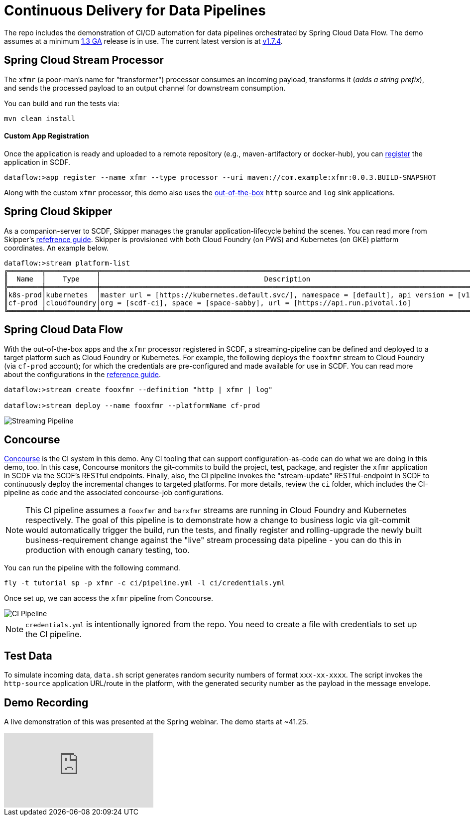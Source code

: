 = Continuous Delivery for Data Pipelines

The repo includes the demonstration of CI/CD automation for data pipelines orchestrated by Spring Cloud Data Flow. The demo assumes at a minimum link:https://content.pivotal.io/blog/spring-cloud-data-flow-1-3-continuous-delivery-usability-improvements-and-function-runner[1.3 GA] release is in use. The current latest version is at link:http://docs.spring.io/spring-cloud-dataflow/docs/1.7.4.RELEASE/reference/htmlsingle/#spring-cloud-dataflow-streams-skipper[v1.7.4].

== Spring Cloud Stream Processor

The `xfmr` (a poor-man's name for "transformer") processor consumes an incoming payload, transforms it (_adds a string prefix_), and sends the processed payload to an output channel for downstream consumption.

You can build and run the tests via:

----
mvn clean install
----

==== Custom App Registration

Once the application is ready and uploaded to a remote repository (e.g., maven-artifactory or docker-hub), you can link:https://docs.spring.io/spring-cloud-dataflow/docs/1.3.0.RELEASE/reference/htmlsingle/#spring-cloud-dataflow-register-stream-apps[register] the application in SCDF.

[source,bash,options=nowrap]
----
dataflow:>app register --name xfmr --type processor --uri maven://com.example:xfmr:0.0.3.BUILD-SNAPSHOT
----

Along with the custom `xfmr` processor, this demo also uses the link:http://cloud.spring.io/spring-cloud-stream-app-starters/[out-of-the-box] `http` source and `log` sink applications.

== Spring Cloud Skipper

As a companion-server to SCDF, Skipper manages the granular application-lifecycle behind the scenes. You can read more from Skipper's link:https://docs.spring.io/spring-cloud-skipper/docs/1.0.0.RELEASE/reference/htmlsingle/#three-minute-tour[refefrence guide]. Skipper is provisioned with both Cloud Foundry (on PWS) and Kubernetes (on GKE) platform coordinates. An example below.

[source,bash,options=nowrap]
----
dataflow:>stream platform-list
╔════════╤════════════╤═════════════════════════════════════════════════════════════════════════════════════════╗
║  Name  │    Type    │                                       Description                                       ║
╠════════╪════════════╪═════════════════════════════════════════════════════════════════════════════════════════╣
║k8s-prod│kubernetes  │master url = [https://kubernetes.default.svc/], namespace = [default], api version = [v1]║
║cf-prod │cloudfoundry│org = [scdf-ci], space = [space-sabby], url = [https://api.run.pivotal.io]               ║
╚════════╧════════════╧═════════════════════════════════════════════════════════════════════════════════════════╝
----

== Spring Cloud Data Flow

With the out-of-the-box apps and the `xfmr` processor registered in SCDF, a streaming-pipeline can be defined and deployed to a target platform such as Cloud Foundry or Kubernetes. For example, the following deploys the `fooxfmr` stream to Cloud Foundry (via `cf-prod` account); for which the credentials are pre-configured and made available for use in SCDF. You can read more about the configurations in the link:https://docs.spring.io/spring-cloud-dataflow/docs/1.3.0.RELEASE/reference/htmlsingle/#spring-cloud-dataflow-streams-skipper[reference guide].

[source,bash,options=nowrap]
----
dataflow:>stream create fooxfmr --definition "http | xfmr | log"

dataflow:>stream deploy --name fooxfmr --platformName cf-prod
----

image::https://github.com/sabbyanandan/xfmr/raw/master/images/scdf-streaming-pipeline.png[Streaming Pipeline]

== Concourse

link:http://concourse.ci/[Concourse] is the CI system in this demo. Any CI tooling that can support configuration-as-code can do what we are doing in this demo, too. In this case, Concourse monitors the git-commits to build the project, test, package, and register the `xfmr` application in SCDF via the SCDF's RESTful endpoints. Finally, also, the CI pipeline invokes the "stream-update" RESTful-endpoint in SCDF to continuously deploy the incremental changes to targeted platforms. For more details, review the `ci` folder, which includes the CI-pipeline as code and the associated concourse-job configurations.

NOTE: This CI pipeline assumes a `fooxfmr` and `barxfmr` streams are running in Cloud Foundry and Kubernetes respectively. The goal of this pipeline is to demonstrate how a change to business logic via git-commit would automatically trigger the build, run the tests, and finally register and rolling-upgrade the newly built business-requirement change against the "live" stream processing data pipeline - you can do this in production with enough canary testing, too.

You can run the pipeline with the following command.

[source,bash,options=nowrap]
----
fly -t tutorial sp -p xfmr -c ci/pipeline.yml -l ci/credentials.yml
----

Once set up, we can access the `xfmr` pipeline from Concourse.

image::https://github.com/sabbyanandan/xfmr/raw/master/images/xfmr-ci-pipeline.png[CI Pipeline]

NOTE: `credentials.yml` is intentionally ignored from the repo. You need to create a file with credentials to set up the CI pipeline.

== Test Data

To simulate incoming data, `data.sh` script generates random security numbers of format `xxx-xx-xxxx`. The script invokes the `http-source` application URL/route in the platform, with the generated security number as the payload in the message envelope.

== Demo Recording

A live demonstration of this was presented at the Spring webinar. The demo starts at ~41.25.

video::n6fS-KmN0zI[youtube]